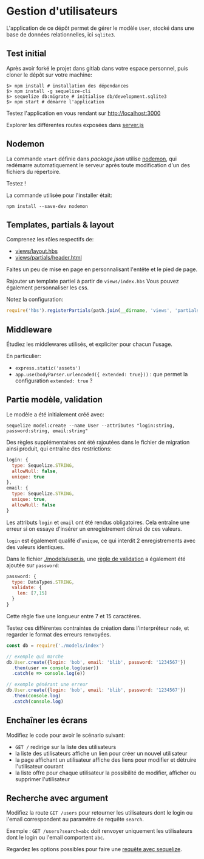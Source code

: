 * Gestion d'utilisateurs

L'application de ce dépôt permet de gérer le modèle ~User~,
stocké dans une base de données relationnelles, ici ~sqlite3~.

** Test initial

Après avoir forké le projet dans gitlab dans votre espace personnel, puis cloner
le dépôt sur votre machine:

#+BEGIN_SRC shell
$> npm install # installation des dépendances
$> npm install -g sequelize-cli 
$> sequelize db:migrate # initialise db/development.sqlite3
$> npm start # démarre l'application
#+END_SRC

Testez l'application en vous rendant sur [[http://localhost:3000]]

Explorer les différentes routes exposées dans [[./server.js][server.js]]


** Nodemon

La commande ~start~ définie dans [[package.json]] utilise [[https://github.com/remy/nodemon][nodemon]], qui redémarre
automatiquement le serveur après toute modification d'un des fichiers du
répertoire.

Testez !

La commande utilisée pour l'installer était:

#+BEGIN_SRC shell
npm install --save-dev nodemon
#+END_SRC

** Templates, partials & layout

Comprenez les rôles respectifs de:
- [[./views/layout.hbs][views/layout.hbs]]
- [[./views/partials/header.html][views/partials/header.html]]

Faites un peu de mise en page en personnalisant l'entête et le pied de page.

Rajouter un template partiel à partir de ~views/index.hbs~
Vous pouvez également personnaliser les css.

Notez la configuration:

#+BEGIN_SRC javascript
require('hbs').registerPartials(path.join(__dirname, 'views', 'partials'))
#+END_SRC


** Middleware

Étudiez les middlewares utilisés, et expliciter pour chacun l'usage.

En particulier:

- ~express.static('assets')~
- ~app.use(bodyParser.urlencoded({ extended: true}))~ : que permet la
  configuration ~extended: true~ ?

** Partie modèle, validation

Le modèle a été initialement créé avec:

#+BEGIN_SRC shell
sequelize model:create --name User --attributes "login:string, password:string, email:string"
#+END_SRC

Des règles supplémentaires ont été rajoutées dans le fichier de migration ainsi
produit, qui entraîne des restrictions:

#+BEGIN_SRC javascript
  login: {
    type: Sequelize.STRING,
    allowNull: false,
    unique: true
  },
  email: {
    type: Sequelize.STRING,
    unique: true,
    allowNull: false
  }
#+END_SRC

Les attributs ~login~ et ~email~ ont été rendus obligatoires.
Cela entraîne une erreur si on essaye d'insérer un enregistrement dénué de ces
valeurs.

~login~ est également qualifé d'~unique~, ce qui interdit 2 enregistrements avec
des valeurs identiques.

Dans le fichier [[./models/user.js]], une [[http://docs.sequelizejs.com/en/v3/docs/models-definition/#validations][règle de validation]] a également été
ajoutée sur ~password~:

#+BEGIN_SRC javascript
  password: {
    type: DataTypes.STRING,
    validate: {
      len: [7,15]
    }
  }
#+END_SRC

Cette règle fixe une longueur entre 7 et 15 caractères.

Testez ces différentes contraintes de création dans l'interpréteur ~node~, et regarder le
format des erreurs renvoyées.

#+BEGIN_SRC javascript
const db = require('./models/index')

// exemple qui marche
db.User.create({login: 'bob', email: 'blib', password: '1234567'})
  .then(user => console.log(user))
  .catch(e => console.log(e))

// exemple générant une erreur
db.User.create({login: 'bob', email: 'blib', password: '1234567'})
  .then(console.log)
  .catch(console.log)
#+END_SRC

** Enchaîner les écrans

Modifiez le code pour avoir le scénario suivant:

- ~GET /~ redirige sur la liste des utilisateurs
- la liste des utilisateurs affiche un lien pour créer un nouvel utilisateur
- la page affichant un utilisateur affiche des liens pour modifier et détruire
  l'utilisateur courant
- la liste offre pour chaque utilisateur la possibilité de modifier, afficher ou
  supprimer l'utilisateur

** Recherche avec argument

Modifiez la route ~GET /users~ pour retourner les utilisateurs dont le login ou
l'email correspondent au paramètre de requête ~search~.

Exemple : ~GET /users?search=abc~ doit renvoyer uniquement les utilisateurs dont
le login ou l'email comportent ~abc~.

Regardez les options possibles pour faire une [[http://docs.sequelizejs.com/en/v3/docs/querying/][requête avec sequelize]].

* COMMENT plan

factorisation de db.User.findById et 404

routage REST
servir à la fois json et html
que du html pour la 1ère séance, rajouter le json en 2e partie

pratiquer les bases de données : fournir le module pour la gestion user

faire utiliser passport

bounty hunter:

proposer un sujet de bounty, requière auth
rajouter une somme
proposer solution à bounty
valider solution

relation bounty/auteur

devra être repris dans la partie SPA comme exemple



